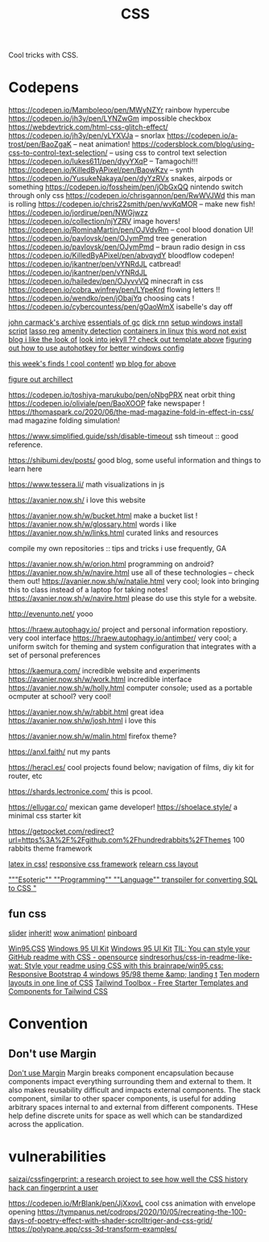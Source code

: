 #+TITLE: CSS

Cool tricks with CSS.

* Codepens
https://codepen.io/Mamboleoo/pen/MWyNZYr rainbow hypercube
https://codepen.io/jh3y/pen/LYNZwGm impossible checkbox
https://webdevtrick.com/html-css-glitch-effect/
https://codepen.io/jh3y/pen/yLYXVJa -- snorlax
https://codepen.io/a-trost/pen/BaoZgaK -- neat animation!
https://codersblock.com/blog/using-css-to-control-text-selection/ -- using css to control text selection
https://codepen.io/lukes611/pen/dyyYXqP -- Tamagochi!!!
https://codepen.io/KilledByAPixel/pen/BaowKzv -- synth
https://codepen.io/YusukeNakaya/pen/dyYzRVx snakes, airpods or something
https://codepen.io/fossheim/pen/jObGxQQ nintendo switch through only css
https://codepen.io/chrisgannon/pen/RwWVJWd this man is rolling
https://codepen.io/chris22smith/pen/wvKqMOR -- make new fish!
https://codepen.io/jordirue/pen/NWGjwzz
https://codepen.io/collection/njYZRV image hovers!
https://codepen.io/RominaMartin/pen/OJVdvRm -- cool blood donation UI!
https://codepen.io/pavlovsk/pen/OJymPmd tree generation
https://codepen.io/pavlovsk/pen/OJymPmd -- braun radio design in css
https://codepen.io/KilledByAPixel/pen/abvqydY bloodflow codepen!
https://codepen.io/jkantner/pen/vYNRdJL catbread!
https://codepen.io/jkantner/pen/vYNRdJL
https://codepen.io/hailedev/pen/OJyvvVQ minecraft in css
https://codepen.io/cobra_winfrey/pen/LYpeKrd flowing letters !!
https://codepen.io/wendko/pen/jObajYq choosing cats !
https://codepen.io/cybercountess/pen/gOaoWmX isabelle's day off

[[https://github.com/ESWAT/john-carmack-plan-archive][john carmack's archive]]
[[http://dmitrysoshnikov.com/courses/essentials-of-garbage-collectors/][essentials of gc]]
[[https://dickrnn.github.io/][dick rnn]]
[[https://github.com/kylesferrazza/windows/blob/master/install.ps1][setup windows install script]]
[[https://leimao.github.io/blog/Group-Lasso/][lasso reg]]
[[https://www.youtube.com/watch?v=smlQbh6jQvg&app=desktop][amenity detection]]
[[https://news.ycombinator.com/item?id=23165157][containers in linux]]
[[https://www.thisworddoesnotexist.com/][this word not exist]]
[[http://agdr.org/blog/][blog i like the look of]]
[[http://agdr.org/blog/][look into jekyll ?? check out template above]]
[[https://www.hillelwayne.com/post/ahk/?utm_source=hillelwayne&utm_medium=email][figuring out how to use autohotkey for better windows config]]

[[http://math.ucr.edu/home/baez/twf.html][this week's finds ! cool content!]]
[[https://johncarlosbaez.wordpress.com/][wp blog for above]]

[[https://archillect.com/about][figure out archillect]]

https://codepen.io/toshiya-marukubo/pen/oNbgPRX neat orbit thing
https://codepen.io/oliviale/pen/BaoXOOP fake newspaper !
https://thomaspark.co/2020/06/the-mad-magazine-fold-in-effect-in-css/ mad
magazine folding simulation!

https://www.simplified.guide/ssh/disable-timeout ssh timeout :: good
reference.

https://shibumi.dev/posts/ good blog, some useful information and things to
learn here

https://www.tessera.li/ math visualizations in js

https://avanier.now.sh/ i love this website

https://avanier.now.sh/w/bucket.html make a bucket list !
https://avanier.now.sh/w/glossary.html words i like
https://avanier.now.sh/w/links.html curated links and resources

compile my own repositories :: tips and tricks i use frequently, GA

https://avanier.now.sh/w/orion.html programming on android?
https://avanier.now.sh/w/navire.html
use all of these technologies -- check them out!
https://avanier.now.sh/w/natalie.html very cool; look into bringing this to
class instead of a laptop for taking notes!
https://avanier.now.sh/w/navire.html please do use this style for a website.

http://evenunto.net/ yooo

https://hraew.autophagy.io/ project and personal information repostiory. very
cool interface
https://hraew.autophagy.io/antimber/ very cool; a uniform switch for theming
and system configuration that integrates with a set of personal preferences

https://kaemura.com/ incredible website and experiments
https://avanier.now.sh/w/work.html incredible interface
https://avanier.now.sh/w/holly.html computer console; used as a portable
ocmputer at school? very cool!

https://avanier.now.sh/w/rabbit.html great idea
https://avanier.now.sh/w/josh.html i love this

https://avanier.now.sh/w/malin.html firefox theme?

https://anxl.faith/ nut my pants

https://heracl.es/ cool projects found below; navigation of films, diy kit
for router, etc

https://shards.lectronice.com/ this is pcool.

https://ellugar.co/ mexican game developer!
https://shoelace.style/ a minimal css starter kit

https://getpocket.com/redirect?url=https%3A%2F%2Fgithub.com%2Fhundredrabbits%2FThemes 100 rabbits theme framework

[[https://latex.now.sh/][latex in css!]]
[[https://tachyons.io/][responsive css framework]]
[[https://every-layout.dev/][relearn css layout]]

[[https://github.com/mcnuttandrew/cssql]["""Esoteric"" ""Programming"" ""Language"" transpiler for converting SQL to CSS "]]
** fun css
[[https://codepen.io/chrisgannon/pen/oNjqpLy][slider]]
[[https://codepen.io/chrisgannon/pen/oNjqpLy][inherit!]]
[[https://codepen.io/chrisgannon/pen/oNjqpLy][wow animation!]]
[[https://github.com/lionheart/pinboard.py][pinboard]]

[[https://github.com/brainrape/win95.css][Win95.CSS]]
[[https://github.com/brainrape/windows-95-ui-kit][Windows 95 UI Kit]]
[[https://themesberg.com/product/ui-kit/windows-95-ui-kit][Windows 95 UI Kit]]
[[https://www.reddit.com/r/opensource/comments/hvabir/til_you_can_style_your_github_readme_with_css/][TIL: You can style your GitHub readme with CSS - opensource]]
[[https://github.com/sindresorhus/css-in-readme-like-wat][sindresorhus/css-in-readme-like-wat: Style your readme using CSS with this ]]
[[https://github.com/brainrape/win95.css][brainrape/win95.css: Responsive Bootstrap 4 windows 95/98 theme &amp; landing t]]
[[https://web.dev/one-line-layouts/][Ten modern layouts in one line of CSS]]
[[https://www.tailwindtoolbox.com/][Tailwind Toolbox - Free Starter Templates and Components for Tailwind CSS]]
* Convention
** Don't use Margin
[[https://www.amazon.com/dp/B0771V3SSP/?tag=wtpl-20][Don't use Margin]]
Margin breaks component encapsulation because components impact everything surrounding them and external to them.
It also makes reusability difficult and impacts external components.
The stack component, similar to other spacer components,
is useful for adding arbitrary spaces internal to and external from different components. THese help define discrete units for space as well which can be standardized across the application.
* vulnerabilities
[[https://github.com/saizai/cssfingerprint][saizai/cssfingerprint: a research project to see how well the CSS history hack can fingerprint a user]]

https://codepen.io/MrBlank/pen/JjXxovL cool css animation with envelope opening
https://tympanus.net/codrops/2020/10/05/recreating-the-100-days-of-poetry-effect-with-shader-scrolltriger-and-css-grid/
https://polypane.app/css-3d-transform-examples/
